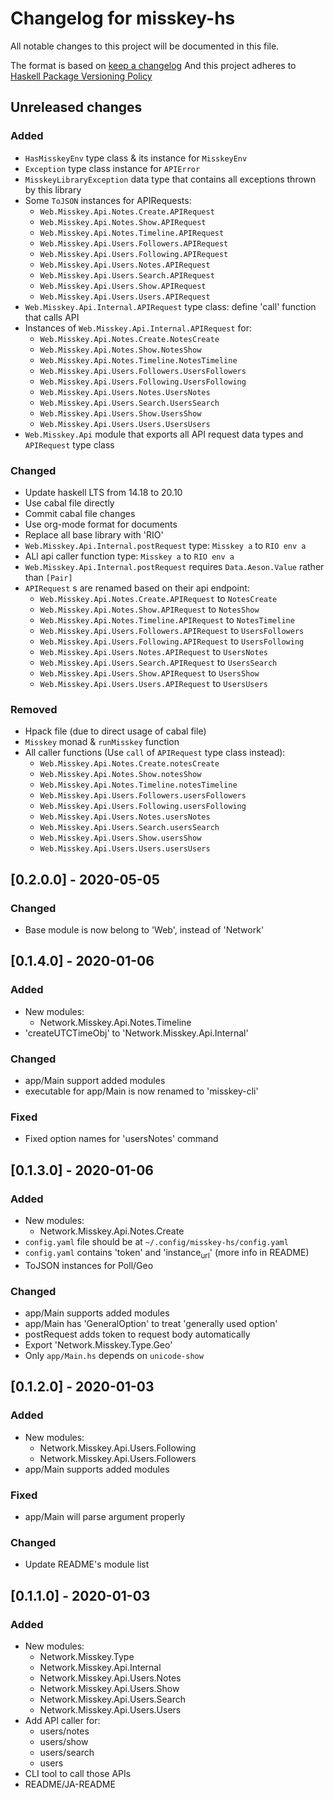 * Changelog for misskey-hs
All notable changes to this project will be documented in this file.

The format is based on [[https://keepachangelog.com/ja/1.0.0/][keep a changelog]] And this project adheres to
[[https://pvp.haskell.org/][Haskell Package Versioning Policy]]

** Unreleased changes
*** Added
- =HasMisskeyEnv= type class & its instance for =MisskeyEnv=
- =Exception= type class instance for =APIError=
- =MisskeyLibraryException= data type that contains all exceptions thrown by this library
- Some =ToJSON= instances for APIRequests:
  - =Web.Misskey.Api.Notes.Create.APIRequest=
  - =Web.Misskey.Api.Notes.Show.APIRequest=
  - =Web.Misskey.Api.Notes.Timeline.APIRequest=
  - =Web.Misskey.Api.Users.Followers.APIRequest=
  - =Web.Misskey.Api.Users.Following.APIRequest=
  - =Web.Misskey.Api.Users.Notes.APIRequest=
  - =Web.Misskey.Api.Users.Search.APIRequest=
  - =Web.Misskey.Api.Users.Show.APIRequest=
  - =Web.Misskey.Api.Users.Users.APIRequest=
- =Web.Misskey.Api.Internal.APIRequest= type class: define 'call' function that calls API
- Instances of =Web.Misskey.Api.Internal.APIRequest= for:
  - =Web.Misskey.Api.Notes.Create.NotesCreate=
  - =Web.Misskey.Api.Notes.Show.NotesShow=
  - =Web.Misskey.Api.Notes.Timeline.NotesTimeline=
  - =Web.Misskey.Api.Users.Followers.UsersFollowers=
  - =Web.Misskey.Api.Users.Following.UsersFollowing=
  - =Web.Misskey.Api.Users.Notes.UsersNotes=
  - =Web.Misskey.Api.Users.Search.UsersSearch=
  - =Web.Misskey.Api.Users.Show.UsersShow=
  - =Web.Misskey.Api.Users.Users.UsersUsers=
- =Web.Misskey.Api= module that exports all API request data types and =APIRequest= type class

*** Changed
- Update haskell LTS from 14.18 to 20.10
- Use cabal file directly
- Commit cabal file changes
- Use org-mode format for documents
- Replace all base library with 'RIO'
- =Web.Misskey.Api.Internal.postRequest= type: =Misskey a= to =RIO env a=
- ALl api caller function type: =Misskey a= to =RIO env a=
- =Web.Misskey.Api.Internal.postRequest= requires ~Data.Aeson.Value~ rather than ~[Pair]~
- =APIRequest= s are renamed based on their api endpoint:
  - =Web.Misskey.Api.Notes.Create.APIRequest= to =NotesCreate=
  - =Web.Misskey.Api.Notes.Show.APIRequest= to =NotesShow=
  - =Web.Misskey.Api.Notes.Timeline.APIRequest= to =NotesTimeline=
  - =Web.Misskey.Api.Users.Followers.APIRequest= to =UsersFollowers=
  - =Web.Misskey.Api.Users.Following.APIRequest= to =UsersFollowing=
  - =Web.Misskey.Api.Users.Notes.APIRequest= to =UsersNotes=
  - =Web.Misskey.Api.Users.Search.APIRequest= to =UsersSearch=
  - =Web.Misskey.Api.Users.Show.APIRequest= to =UsersShow=
  - =Web.Misskey.Api.Users.Users.APIRequest= to =UsersUsers=
*** Removed
- Hpack file (due to direct usage of cabal file)
- =Misskey= monad & =runMisskey= function
- All caller functions (Use =call= of =APIRequest= type class instead):
  - =Web.Misskey.Api.Notes.Create.notesCreate=
  - =Web.Misskey.Api.Notes.Show.notesShow=
  - =Web.Misskey.Api.Notes.Timeline.notesTimeline=
  - =Web.Misskey.Api.Users.Followers.usersFollowers=
  - =Web.Misskey.Api.Users.Following.usersFollowing=
  - =Web.Misskey.Api.Users.Notes.usersNotes=
  - =Web.Misskey.Api.Users.Search.usersSearch=
  - =Web.Misskey.Api.Users.Show.usersShow=
  - =Web.Misskey.Api.Users.Users.usersUsers=

** [0.2.0.0] - 2020-05-05
*** Changed
- Base module is now belong to 'Web', instead of 'Network'

** [0.1.4.0] - 2020-01-06
*** Added
- New modules:
  - Network.Misskey.Api.Notes.Timeline
- 'createUTCTimeObj' to 'Network.Misskey.Api.Internal'

*** Changed
- app/Main support added modules
- executable for app/Main is now renamed to 'misskey-cli'

*** Fixed
- Fixed option names for 'usersNotes' command

** [0.1.3.0] - 2020-01-06
*** Added
- New modules:
  - Network.Misskey.Api.Notes.Create
- =config.yaml= file should be at =~/.config/misskey-hs/config.yaml=
- =config.yaml= contains 'token' and 'instance_url' (more info in
  README)
- ToJSON instances for Poll/Geo

*** Changed
- app/Main supports added modules
- app/Main has 'GeneralOption' to treat 'generally used option'
- postRequest adds token to request body automatically
- Export 'Network.Misskey.Type.Geo'
- Only =app/Main.hs= depends on =unicode-show=

** [0.1.2.0] - 2020-01-03
*** Added
- New modules:
  - Network.Misskey.Api.Users.Following
  - Network.Misskey.Api.Users.Followers
- app/Main supports added modules

*** Fixed
- app/Main will parse argument properly

*** Changed
- Update README's module list

** [0.1.1.0] - 2020-01-03
*** Added
- New modules:
  - Network.Misskey.Type
  - Network.Misskey.Api.Internal
  - Network.Misskey.Api.Users.Notes
  - Network.Misskey.Api.Users.Show
  - Network.Misskey.Api.Users.Search
  - Network.Misskey.Api.Users.Users
- Add API caller for:
  - users/notes
  - users/show
  - users/search
  - users
- CLI tool to call those APIs
- README/JA-README
